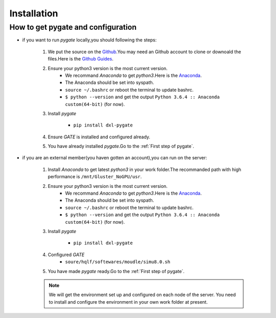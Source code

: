 
Installation
============

How to get pygate and configuration
-----------------------------------

* if you want to run *pygate* locally,you should following the steps:

    1. We put the source on the `Github`_.You may need an Github account to clone or downoald the files.Here is the `Github Guides`_.

    2. Ensure your python3 version is the most current version.
        + We recommand *Anaconda* to get `python3`.Here is the `Anaconda`_.
        + The Anaconda should be set into syspath. 
        + ``source ~/.bashrc`` or reboot the terminal to update bashrc.
        + ``$ python --version`` and get the output ``Python 3.6.4 :: Anaconda custom(64-bit)`` (for now).

    3. Install *pygate*   

        + ``pip install dxl-pygate``

    4. Ensure *GATE* is installed and configured already. 
    
    5. You have already installed *pygate*.Go to the :ref:`First step of pygate`.

* if you are an external member(you haven gotten an account),you can run on the server:
    
    1. Install *Anaconda* to get latest `python3` in your work folder.The recommanded path with high performance is ``/mnt/Gluster_NoGPU/usr``.

    2. Ensure your python3 version is the most current version.
        + We recommand *Anaconda* to get `python3`.Here is the `Anaconda`_.
        + The Anaconda should be set into syspath. 
        + ``source ~/.bashrc`` or reboot the terminal to update bashrc.
        + ``$ python --version`` and get the output ``Python 3.6.4 :: Anaconda custom(64-bit)`` (for now).
    
    3. Install *pygate*   

        + ``pip install dxl-pygate``
    
    4. Configured *GATE*
        + ``soure/hqlf/softewares/moudle/simu8.0.sh``

    5. You have made *pygate* ready.Go to the :ref:`First step of pygate`.

    .. note::
     We will get the environment set up and configured on each node of the server.
     You need to install and configure the environment in your own work folder at present.
      
    


.. _Github: https://github.com/Hong-Xiang/pygate.git
.. _Github Guides: https://guides.github.com/activities/hello-world
.. _Anaconda: https://www.anaconda.com/download/#linux